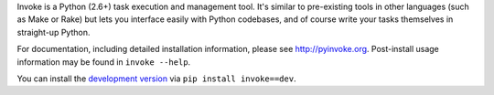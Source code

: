 Invoke is a Python (2.6+) task execution and management tool. It's similar to
pre-existing tools in other languages (such as Make or Rake) but lets you
interface easily with Python codebases, and of course write your tasks
themselves in straight-up Python.

For documentation, including detailed installation information, please see
http://pyinvoke.org. Post-install usage information may be found in ``invoke
--help``.

You can install the `development version
<https://github.com/pyinvoke/invoke/tarball/master#egg=invoke-dev>`_ via ``pip
install invoke==dev``.
